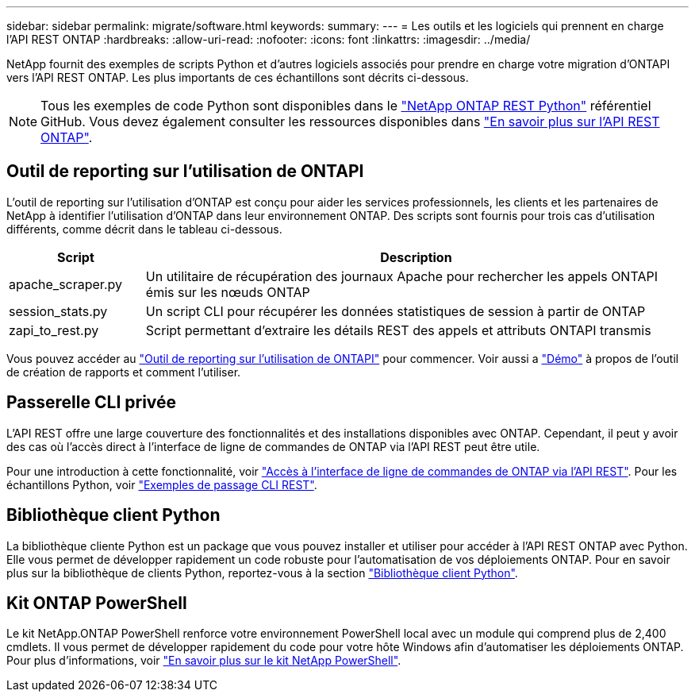 ---
sidebar: sidebar 
permalink: migrate/software.html 
keywords:  
summary:  
---
= Les outils et les logiciels qui prennent en charge l'API REST ONTAP
:hardbreaks:
:allow-uri-read: 
:nofooter: 
:icons: font
:linkattrs: 
:imagesdir: ../media/


[role="lead"]
NetApp fournit des exemples de scripts Python et d'autres logiciels associés pour prendre en charge votre migration d'ONTAPI vers l'API REST ONTAP. Les plus importants de ces échantillons sont décrits ci-dessous.


NOTE: Tous les exemples de code Python sont disponibles dans le https://github.com/NetApp/ontap-rest-python["NetApp ONTAP REST Python"^] référentiel GitHub. Vous devez également consulter les ressources disponibles dans link:../additional/learn_more.html["En savoir plus sur l'API REST ONTAP"].



== Outil de reporting sur l'utilisation de ONTAPI

L'outil de reporting sur l'utilisation d'ONTAP est conçu pour aider les services professionnels, les clients et les partenaires de NetApp à identifier l'utilisation d'ONTAP dans leur environnement ONTAP. Des scripts sont fournis pour trois cas d'utilisation différents, comme décrit dans le tableau ci-dessous.

[cols="20,80"]
|===
| Script | Description 


| apache_scraper.py | Un utilitaire de récupération des journaux Apache pour rechercher les appels ONTAPI émis sur les nœuds ONTAP 


| session_stats.py | Un script CLI pour récupérer les données statistiques de session à partir de ONTAP 


| zapi_to_rest.py | Script permettant d'extraire les détails REST des appels et attributs ONTAPI transmis 
|===
Vous pouvez accéder au https://github.com/NetApp/ontap-rest-python/tree/master/ONTAPI-Usage-Reporting-Tool["Outil de reporting sur l'utilisation de ONTAPI"^] pour commencer. Voir aussi a https://www.youtube.com/watch?v=gJSWerW9S7o["Démo"^] à propos de l'outil de création de rapports et comment l'utiliser.



== Passerelle CLI privée

L'API REST offre une large couverture des fonctionnalités et des installations disponibles avec ONTAP. Cependant, il peut y avoir des cas où l'accès direct à l'interface de ligne de commandes de ONTAP via l'API REST peut être utile.

Pour une introduction à cette fonctionnalité, voir link:../rest/access_ontap_cli.html["Accès à l'interface de ligne de commandes de ONTAP via l'API REST"]. Pour les échantillons Python, voir https://github.com/NetApp/ontap-rest-python/tree/master/examples/rest_api/cli_passthrough_samples["Exemples de passage CLI REST"^].



== Bibliothèque client Python

La bibliothèque cliente Python est un package que vous pouvez installer et utiliser pour accéder à l'API REST ONTAP avec Python. Elle vous permet de développer rapidement un code robuste pour l'automatisation de vos déploiements ONTAP. Pour en savoir plus sur la bibliothèque de clients Python, reportez-vous à la section link:../python/learn-about-pcl.html["Bibliothèque client Python"].



== Kit ONTAP PowerShell

Le kit NetApp.ONTAP PowerShell renforce votre environnement PowerShell local avec un module qui comprend plus de 2,400 cmdlets. Il vous permet de développer rapidement du code pour votre hôte Windows afin d'automatiser les déploiements ONTAP. Pour plus d'informations, voir link:../pstk/learn-about-pstk.html["En savoir plus sur le kit NetApp PowerShell"].
